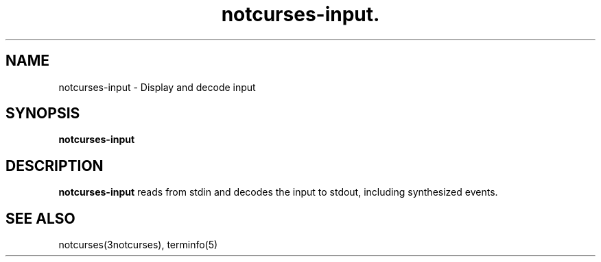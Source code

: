.TH notcurses-input. 1 "2019-12-05"
.SH NAME
notcurses-input \- Display and decode input
.SH SYNOPSIS
.B notcurses-input
.SH DESCRIPTION
.B notcurses-input
reads from stdin and decodes the input to stdout, including synthesized events.
.SH SEE ALSO
notcurses(3notcurses), terminfo(5)
